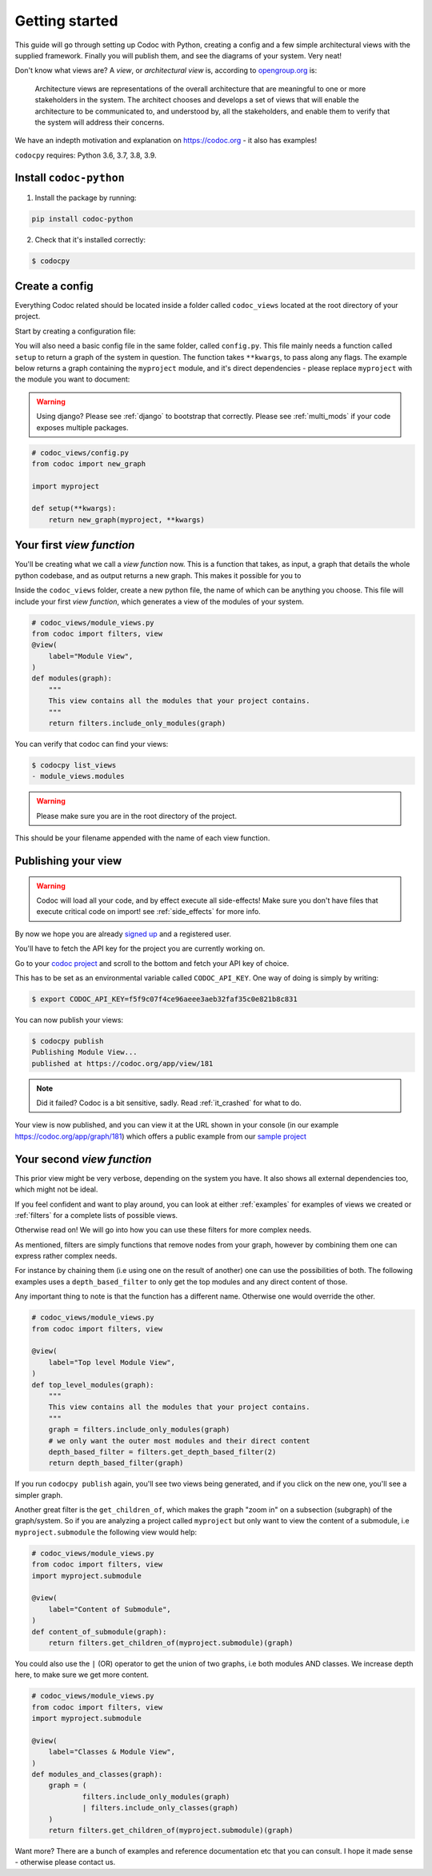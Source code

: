.. _get-started:

===============
Getting started
===============

This guide will go through setting up Codoc with Python, creating a config and a
few simple architectural views with the supplied framework. Finally you will
publish them, and see the diagrams of your system. Very neat!

Don't know what views are? A *view*, or *architectural view* is, according to
`opengroup.org
<https://pubs.opengroup.org/architecture/togaf8-doc/arch/chap31.html>`_ is:

    Architecture views are representations of the overall architecture that are
    meaningful to one or more stakeholders in the system. The architect chooses
    and develops a set of views that will enable the architecture to be
    communicated to, and understood by, all the stakeholders, and enable them to
    verify that the system will address their concerns.

We have an indepth motivation and explanation on https://codoc.org - it also has examples!

``codocpy`` requires: Python 3.6, 3.7, 3.8, 3.9.

.. _`getstarted`:
.. _`installation`:

Install ``codoc-python``
----------------------------------------


1. Install the package by running:

.. code-block:: bash

    pip install codoc-python

2. Check that it's installed correctly:

.. code-block:: bash

    $ codocpy

Create a config
-----------------------
Everything Codoc related should be located inside a folder
called ``codoc_views`` located at the root directory of your project.

Start by creating a configuration file:

You will also need a basic config file in the same folder, called ``config.py``.
This file mainly needs a function called ``setup`` to return a
graph of the system in question. The function takes ``**kwargs``, to pass along
any flags. The example below returns a graph containing the ``myproject``
module, and it's direct dependencies - please replace ``myproject`` with the
module you want to document:

.. warning:: Using django? Please see :ref:`django` to bootstrap that correctly.
             Please see :ref:`multi_mods` if your code exposes multiple packages.

.. code-block:: python

    # codoc_views/config.py
    from codoc import new_graph

    import myproject

    def setup(**kwargs):
        return new_graph(myproject, **kwargs)

.. _`simpleviews`:
.. _`simpleview`:
.. _`simple_view`:
.. _`firstview`:

Your first *view function*
--------------------------
You'll be creating what we call a *view function* now. This is a function that
takes, as input, a graph that details the whole python codebase, and as output
returns a new graph. This makes it possible for you to

Inside the ``codoc_views`` folder, create a new python file, the name of which can be anything
you choose. This file will include your first *view function*, which generates a view
of the modules of your system.

.. code-block:: python

    # codoc_views/module_views.py
    from codoc import filters, view
    @view(
        label="Module View",
    )
    def modules(graph):
        """
        This view contains all the modules that your project contains.
        """
        return filters.include_only_modules(graph)

You can verify that codoc can find your views:

.. code-block:: bash

    $ codocpy list_views
    - module_views.modules

.. warning:: Please make sure you are in the root directory of the project.

This should be your filename appended with the name of each view function.

.. _`simple_config`:
.. _`first_config`:


Publishing your view
----------------------------------------------------------

.. warning:: Codoc will load all your code, and by effect execute all
             side-effects! Make sure you don't have files that execute critical
             code on import! see :ref:`side_effects` for more info.

By now we hope you are already `signed up
<https://codoc.org/signup/?utm_source=readthedocs&utm_medium=post&utm_campaign=info>`_
and a registered user.

You'll have to fetch the API key for the project you are currently working on.

Go to your `codoc project
<https://codoc.org/app/org/?utm_source=readthedocs&utm_medium=post&utm_campaign=info>`_
and scroll to the bottom and fetch your API key of choice.

This has to be set as an environmental variable called ``CODOC_API_KEY``. One
way of doing is simply by writing:

.. code-block:: bash

    $ export CODOC_API_KEY=f5f9c07f4ce96aeee3aeb32faf35c0e821b8c831

You can now publish your views:

.. code-block:: bash

    $ codocpy publish
    Publishing Module View...
    published at https://codoc.org/app/view/181

.. note:: Did it failed? Codoc is a bit sensitive, sadly. Read :ref:`it_crashed`
          for what to do.

Your view is now published, and you can view it at the URL shown in your console
(in our example https://codoc.org/app/graph/181) which offers a public example
from our `sample project <https://github.com/svadilfare/codoc-python-example>`_


Your second *view function*
---------------------------
This prior view might be very verbose, depending on the system you have.
It also shows all external dependencies too, which might not be ideal.

If you feel confident and want to play around, you can look at
either :ref:`examples` for examples of views we created or :ref:`filters` for a
complete lists of possible views.

Otherwise read on! We will go into how you can use these filters for more
complex needs.

As mentioned, filters are simply functions that remove nodes from your graph,
however by combining them one can express rather complex needs.

For instance by chaining them (i.e using one on the result of another) one can
use the possibilities of both. The following examples uses a
``depth_based_filter`` to only get the top modules and any direct content of those.

Any important thing to note is that the function has a different name. Otherwise
one would override the other.

.. code-block:: python

    # codoc_views/module_views.py
    from codoc import filters, view

    @view(
        label="Top level Module View",
    )
    def top_level_modules(graph):
        """
        This view contains all the modules that your project contains.
        """
        graph = filters.include_only_modules(graph)
        # we only want the outer most modules and their direct content
        depth_based_filter = filters.get_depth_based_filter(2)
        return depth_based_filter(graph)

If you run ``codocpy publish`` again, you'll see two views being generated, and
if you click on the new one, you'll see a simpler graph.

Another great filter is the ``get_children_of``, which makes the graph "zoom in"
on a subsection (subgraph) of the graph/system. So if you are analyzing a
project called ``myproject`` but only want to view the content of a submodule,
i.e ``myproject.submodule`` the following view would help:


.. code-block:: python

    # codoc_views/module_views.py
    from codoc import filters, view
    import myproject.submodule

    @view(
        label="Content of Submodule",
    )
    def content_of_submodule(graph):
        return filters.get_children_of(myproject.submodule)(graph)

You could also use the ``|`` (OR) operator to get the union of two graphs, i.e
both modules AND classes. We increase depth here, to make sure we get more
content.

.. code-block:: python

    # codoc_views/module_views.py
    from codoc import filters, view
    import myproject.submodule

    @view(
        label="Classes & Module View",
    )
    def modules_and_classes(graph):
        graph = (
                filters.include_only_modules(graph)
                | filters.include_only_classes(graph)
        )
        return filters.get_children_of(myproject.submodule)(graph)

Want more? There are a bunch of examples and reference documentation etc that
you can consult. I hope it made sense - otherwise please contact us.

.. seealso::

   - :ref:`examples`
   - :ref:`how`
   - :ref:`filters`
   - :ref:`views`
   - :ref:`configuration`
